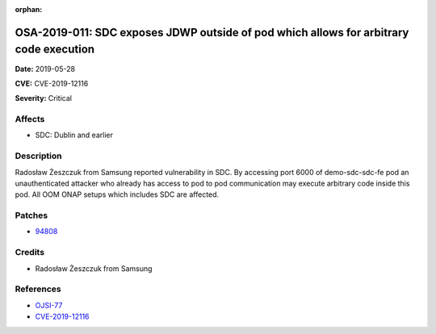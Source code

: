 .. This work is licensed under a Creative Commons Attribution 4.0 International License.
.. Copyright 2019 Samsung Electronics

:orphan:

=======================================================================================
OSA-2019-011: SDC exposes JDWP outside of pod which allows for arbitrary code execution
=======================================================================================

**Date:** 2019-05-28

**CVE:** CVE-2019-12116

**Severity:** Critical

Affects
-------

* SDC: Dublin and earlier

Description
-----------

Radosław Żeszczuk from Samsung reported vulnerability in SDC. By accessing port 6000 of demo-sdc-sdc-fe pod an unauthenticated attacker who already has access to pod to pod communication may execute arbitrary code inside this pod. All OOM ONAP setups which includes SDC are affected.

Patches
-------

* `94808 <https://gerrit.onap.org/r/#/c/oom/+/94808/>`_

Credits
-------

* Radosław Żeszczuk from Samsung

References
----------

* `OJSI-77 <https://jira.onap.org/browse/OJSI-77>`_
* `CVE-2019-12116 <https://cve.mitre.org/cgi-bin/cvename.cgi?name=CVE-2019-12116>`_
